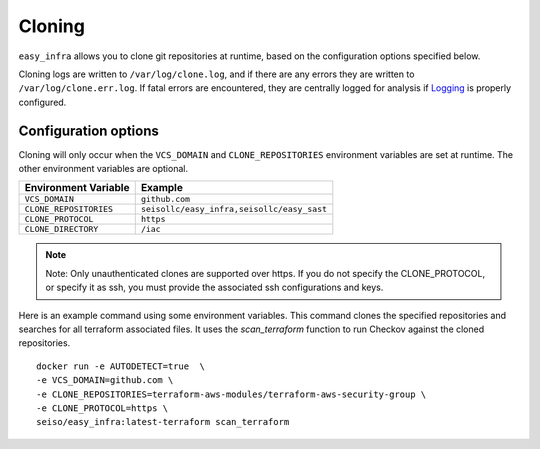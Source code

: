 *******
Cloning
*******

``easy_infra`` allows you to clone git repositories at runtime, based on the configuration options specified below.

Cloning logs are written to ``/var/log/clone.log``, and if there are any errors they are written to ``/var/log/clone.err.log``.
If fatal errors are encountered, they are centrally logged for analysis if `Logging <../Logging/index.html>`_ is properly
configured.

Configuration options
^^^^^^^^^^^^^^^^^^^^^

Cloning will only occur when the ``VCS_DOMAIN`` and ``CLONE_REPOSITORIES`` environment variables are set at runtime. The other environment variables
are optional.

+------------------------+--------------------------------------------+
| Environment Variable   | Example                                    |
+========================+============================================+
| ``VCS_DOMAIN``         | ``github.com``                             |
+------------------------+--------------------------------------------+
| ``CLONE_REPOSITORIES`` | ``seisollc/easy_infra,seisollc/easy_sast`` |
+------------------------+--------------------------------------------+
| ``CLONE_PROTOCOL``     | ``https``                                  |
+------------------------+--------------------------------------------+
| ``CLONE_DIRECTORY``    | ``/iac``                                   |
+------------------------+--------------------------------------------+

.. note::
    Note: Only unauthenticated clones are supported over https. If you do not specify the CLONE_PROTOCOL, or specify it as ssh, you must provide the associated ssh configurations and keys.

Here is an example command using some environment variables. This command clones the specified repositories and searches for all terraform associated files. It uses the `scan_terraform` function to run Checkov against the cloned repositories. ::
    
    docker run -e AUTODETECT=true  \
    -e VCS_DOMAIN=github.com \
    -e CLONE_REPOSITORIES=terraform-aws-modules/terraform-aws-security-group \
    -e CLONE_PROTOCOL=https \
    seiso/easy_infra:latest-terraform scan_terraform